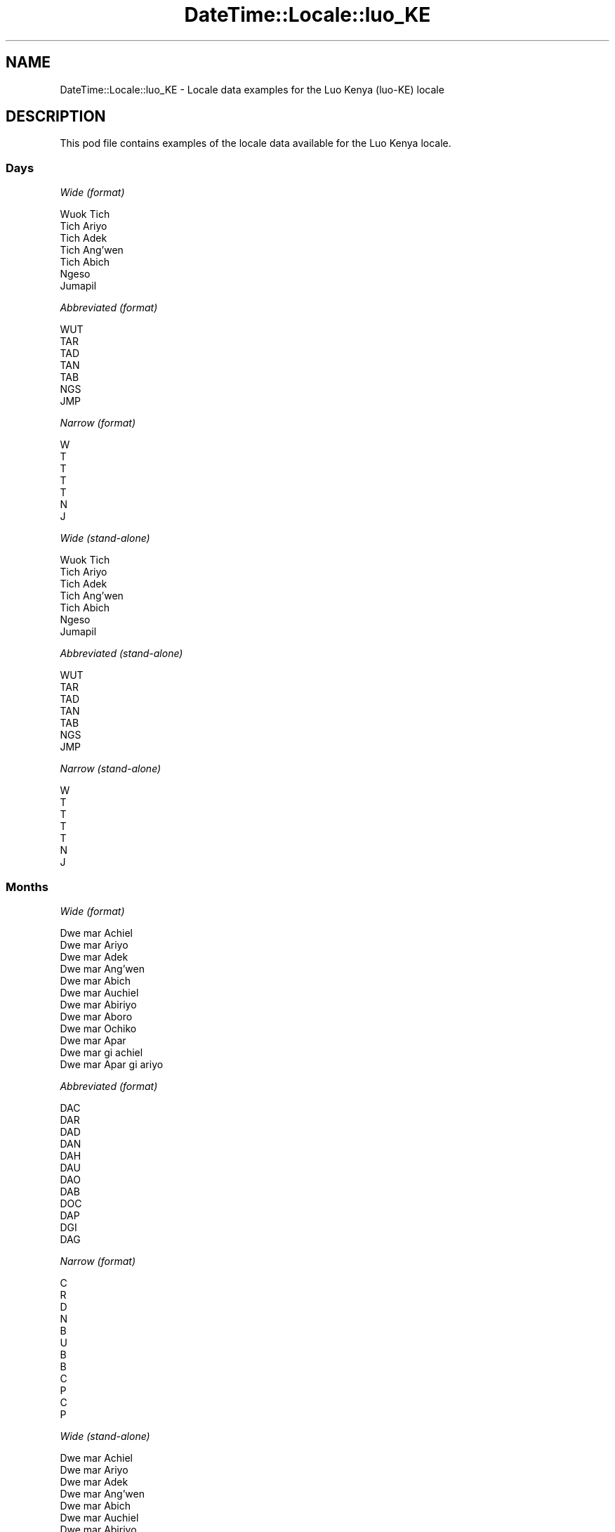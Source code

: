 .\" Automatically generated by Pod::Man 4.14 (Pod::Simple 3.42)
.\"
.\" Standard preamble:
.\" ========================================================================
.de Sp \" Vertical space (when we can't use .PP)
.if t .sp .5v
.if n .sp
..
.de Vb \" Begin verbatim text
.ft CW
.nf
.ne \\$1
..
.de Ve \" End verbatim text
.ft R
.fi
..
.\" Set up some character translations and predefined strings.  \*(-- will
.\" give an unbreakable dash, \*(PI will give pi, \*(L" will give a left
.\" double quote, and \*(R" will give a right double quote.  \*(C+ will
.\" give a nicer C++.  Capital omega is used to do unbreakable dashes and
.\" therefore won't be available.  \*(C` and \*(C' expand to `' in nroff,
.\" nothing in troff, for use with C<>.
.tr \(*W-
.ds C+ C\v'-.1v'\h'-1p'\s-2+\h'-1p'+\s0\v'.1v'\h'-1p'
.ie n \{\
.    ds -- \(*W-
.    ds PI pi
.    if (\n(.H=4u)&(1m=24u) .ds -- \(*W\h'-12u'\(*W\h'-12u'-\" diablo 10 pitch
.    if (\n(.H=4u)&(1m=20u) .ds -- \(*W\h'-12u'\(*W\h'-8u'-\"  diablo 12 pitch
.    ds L" ""
.    ds R" ""
.    ds C` ""
.    ds C' ""
'br\}
.el\{\
.    ds -- \|\(em\|
.    ds PI \(*p
.    ds L" ``
.    ds R" ''
.    ds C`
.    ds C'
'br\}
.\"
.\" Escape single quotes in literal strings from groff's Unicode transform.
.ie \n(.g .ds Aq \(aq
.el       .ds Aq '
.\"
.\" If the F register is >0, we'll generate index entries on stderr for
.\" titles (.TH), headers (.SH), subsections (.SS), items (.Ip), and index
.\" entries marked with X<> in POD.  Of course, you'll have to process the
.\" output yourself in some meaningful fashion.
.\"
.\" Avoid warning from groff about undefined register 'F'.
.de IX
..
.nr rF 0
.if \n(.g .if rF .nr rF 1
.if (\n(rF:(\n(.g==0)) \{\
.    if \nF \{\
.        de IX
.        tm Index:\\$1\t\\n%\t"\\$2"
..
.        if !\nF==2 \{\
.            nr % 0
.            nr F 2
.        \}
.    \}
.\}
.rr rF
.\" ========================================================================
.\"
.IX Title "DateTime::Locale::luo_KE 3"
.TH DateTime::Locale::luo_KE 3 "2019-10-09" "perl v5.34.0" "User Contributed Perl Documentation"
.\" For nroff, turn off justification.  Always turn off hyphenation; it makes
.\" way too many mistakes in technical documents.
.if n .ad l
.nh
.SH "NAME"
DateTime::Locale::luo_KE \- Locale data examples for the Luo Kenya (luo\-KE) locale
.SH "DESCRIPTION"
.IX Header "DESCRIPTION"
This pod file contains examples of the locale data available for the
Luo Kenya locale.
.SS "Days"
.IX Subsection "Days"
\fIWide (format)\fR
.IX Subsection "Wide (format)"
.PP
.Vb 7
\&  Wuok Tich
\&  Tich Ariyo
\&  Tich Adek
\&  Tich Ang’wen
\&  Tich Abich
\&  Ngeso
\&  Jumapil
.Ve
.PP
\fIAbbreviated (format)\fR
.IX Subsection "Abbreviated (format)"
.PP
.Vb 7
\&  WUT
\&  TAR
\&  TAD
\&  TAN
\&  TAB
\&  NGS
\&  JMP
.Ve
.PP
\fINarrow (format)\fR
.IX Subsection "Narrow (format)"
.PP
.Vb 7
\&  W
\&  T
\&  T
\&  T
\&  T
\&  N
\&  J
.Ve
.PP
\fIWide (stand-alone)\fR
.IX Subsection "Wide (stand-alone)"
.PP
.Vb 7
\&  Wuok Tich
\&  Tich Ariyo
\&  Tich Adek
\&  Tich Ang’wen
\&  Tich Abich
\&  Ngeso
\&  Jumapil
.Ve
.PP
\fIAbbreviated (stand-alone)\fR
.IX Subsection "Abbreviated (stand-alone)"
.PP
.Vb 7
\&  WUT
\&  TAR
\&  TAD
\&  TAN
\&  TAB
\&  NGS
\&  JMP
.Ve
.PP
\fINarrow (stand-alone)\fR
.IX Subsection "Narrow (stand-alone)"
.PP
.Vb 7
\&  W
\&  T
\&  T
\&  T
\&  T
\&  N
\&  J
.Ve
.SS "Months"
.IX Subsection "Months"
\fIWide (format)\fR
.IX Subsection "Wide (format)"
.PP
.Vb 12
\&  Dwe mar Achiel
\&  Dwe mar Ariyo
\&  Dwe mar Adek
\&  Dwe mar Ang’wen
\&  Dwe mar Abich
\&  Dwe mar Auchiel
\&  Dwe mar Abiriyo
\&  Dwe mar Aboro
\&  Dwe mar Ochiko
\&  Dwe mar Apar
\&  Dwe mar gi achiel
\&  Dwe mar Apar gi ariyo
.Ve
.PP
\fIAbbreviated (format)\fR
.IX Subsection "Abbreviated (format)"
.PP
.Vb 12
\&  DAC
\&  DAR
\&  DAD
\&  DAN
\&  DAH
\&  DAU
\&  DAO
\&  DAB
\&  DOC
\&  DAP
\&  DGI
\&  DAG
.Ve
.PP
\fINarrow (format)\fR
.IX Subsection "Narrow (format)"
.PP
.Vb 12
\&  C
\&  R
\&  D
\&  N
\&  B
\&  U
\&  B
\&  B
\&  C
\&  P
\&  C
\&  P
.Ve
.PP
\fIWide (stand-alone)\fR
.IX Subsection "Wide (stand-alone)"
.PP
.Vb 12
\&  Dwe mar Achiel
\&  Dwe mar Ariyo
\&  Dwe mar Adek
\&  Dwe mar Ang’wen
\&  Dwe mar Abich
\&  Dwe mar Auchiel
\&  Dwe mar Abiriyo
\&  Dwe mar Aboro
\&  Dwe mar Ochiko
\&  Dwe mar Apar
\&  Dwe mar gi achiel
\&  Dwe mar Apar gi ariyo
.Ve
.PP
\fIAbbreviated (stand-alone)\fR
.IX Subsection "Abbreviated (stand-alone)"
.PP
.Vb 12
\&  DAC
\&  DAR
\&  DAD
\&  DAN
\&  DAH
\&  DAU
\&  DAO
\&  DAB
\&  DOC
\&  DAP
\&  DGI
\&  DAG
.Ve
.PP
\fINarrow (stand-alone)\fR
.IX Subsection "Narrow (stand-alone)"
.PP
.Vb 12
\&  C
\&  R
\&  D
\&  N
\&  B
\&  U
\&  B
\&  B
\&  C
\&  P
\&  C
\&  P
.Ve
.SS "Quarters"
.IX Subsection "Quarters"
\fIWide (format)\fR
.IX Subsection "Wide (format)"
.PP
.Vb 4
\&  nus mar nus 1
\&  nus mar nus 2
\&  nus mar nus 3
\&  nus mar nus 4
.Ve
.PP
\fIAbbreviated (format)\fR
.IX Subsection "Abbreviated (format)"
.PP
.Vb 4
\&  NMN1
\&  NMN2
\&  NMN3
\&  NMN4
.Ve
.PP
\fINarrow (format)\fR
.IX Subsection "Narrow (format)"
.PP
.Vb 4
\&  1
\&  2
\&  3
\&  4
.Ve
.PP
\fIWide (stand-alone)\fR
.IX Subsection "Wide (stand-alone)"
.PP
.Vb 4
\&  nus mar nus 1
\&  nus mar nus 2
\&  nus mar nus 3
\&  nus mar nus 4
.Ve
.PP
\fIAbbreviated (stand-alone)\fR
.IX Subsection "Abbreviated (stand-alone)"
.PP
.Vb 4
\&  NMN1
\&  NMN2
\&  NMN3
\&  NMN4
.Ve
.PP
\fINarrow (stand-alone)\fR
.IX Subsection "Narrow (stand-alone)"
.PP
.Vb 4
\&  1
\&  2
\&  3
\&  4
.Ve
.SS "Eras"
.IX Subsection "Eras"
\fIWide (format)\fR
.IX Subsection "Wide (format)"
.PP
.Vb 2
\&  Kapok Kristo obiro
\&  Ka Kristo osebiro
.Ve
.PP
\fIAbbreviated (format)\fR
.IX Subsection "Abbreviated (format)"
.PP
.Vb 2
\&  BC
\&  AD
.Ve
.PP
\fINarrow (format)\fR
.IX Subsection "Narrow (format)"
.PP
.Vb 2
\&  BC
\&  AD
.Ve
.SS "Date Formats"
.IX Subsection "Date Formats"
\fIFull\fR
.IX Subsection "Full"
.PP
.Vb 3
\&   2008\-02\-05T18:30:30 = Tich Ariyo, 5 Dwe mar Ariyo 2008
\&   1995\-12\-22T09:05:02 = Tich Abich, 22 Dwe mar Apar gi ariyo 1995
\&  \-0010\-09\-15T04:44:23 = Ngeso, 15 Dwe mar Ochiko \-10
.Ve
.PP
\fILong\fR
.IX Subsection "Long"
.PP
.Vb 3
\&   2008\-02\-05T18:30:30 = 5 Dwe mar Ariyo 2008
\&   1995\-12\-22T09:05:02 = 22 Dwe mar Apar gi ariyo 1995
\&  \-0010\-09\-15T04:44:23 = 15 Dwe mar Ochiko \-10
.Ve
.PP
\fIMedium\fR
.IX Subsection "Medium"
.PP
.Vb 3
\&   2008\-02\-05T18:30:30 = 5 DAR 2008
\&   1995\-12\-22T09:05:02 = 22 DAG 1995
\&  \-0010\-09\-15T04:44:23 = 15 DOC \-10
.Ve
.PP
\fIShort\fR
.IX Subsection "Short"
.PP
.Vb 3
\&   2008\-02\-05T18:30:30 = 05/02/2008
\&   1995\-12\-22T09:05:02 = 22/12/1995
\&  \-0010\-09\-15T04:44:23 = 15/09/\-10
.Ve
.SS "Time Formats"
.IX Subsection "Time Formats"
\fIFull\fR
.IX Subsection "Full"
.PP
.Vb 3
\&   2008\-02\-05T18:30:30 = 18:30:30 UTC
\&   1995\-12\-22T09:05:02 = 09:05:02 UTC
\&  \-0010\-09\-15T04:44:23 = 04:44:23 UTC
.Ve
.PP
\fILong\fR
.IX Subsection "Long"
.PP
.Vb 3
\&   2008\-02\-05T18:30:30 = 18:30:30 UTC
\&   1995\-12\-22T09:05:02 = 09:05:02 UTC
\&  \-0010\-09\-15T04:44:23 = 04:44:23 UTC
.Ve
.PP
\fIMedium\fR
.IX Subsection "Medium"
.PP
.Vb 3
\&   2008\-02\-05T18:30:30 = 18:30:30
\&   1995\-12\-22T09:05:02 = 09:05:02
\&  \-0010\-09\-15T04:44:23 = 04:44:23
.Ve
.PP
\fIShort\fR
.IX Subsection "Short"
.PP
.Vb 3
\&   2008\-02\-05T18:30:30 = 18:30
\&   1995\-12\-22T09:05:02 = 09:05
\&  \-0010\-09\-15T04:44:23 = 04:44
.Ve
.SS "Datetime Formats"
.IX Subsection "Datetime Formats"
\fIFull\fR
.IX Subsection "Full"
.PP
.Vb 3
\&   2008\-02\-05T18:30:30 = Tich Ariyo, 5 Dwe mar Ariyo 2008 18:30:30 UTC
\&   1995\-12\-22T09:05:02 = Tich Abich, 22 Dwe mar Apar gi ariyo 1995 09:05:02 UTC
\&  \-0010\-09\-15T04:44:23 = Ngeso, 15 Dwe mar Ochiko \-10 04:44:23 UTC
.Ve
.PP
\fILong\fR
.IX Subsection "Long"
.PP
.Vb 3
\&   2008\-02\-05T18:30:30 = 5 Dwe mar Ariyo 2008 18:30:30 UTC
\&   1995\-12\-22T09:05:02 = 22 Dwe mar Apar gi ariyo 1995 09:05:02 UTC
\&  \-0010\-09\-15T04:44:23 = 15 Dwe mar Ochiko \-10 04:44:23 UTC
.Ve
.PP
\fIMedium\fR
.IX Subsection "Medium"
.PP
.Vb 3
\&   2008\-02\-05T18:30:30 = 5 DAR 2008 18:30:30
\&   1995\-12\-22T09:05:02 = 22 DAG 1995 09:05:02
\&  \-0010\-09\-15T04:44:23 = 15 DOC \-10 04:44:23
.Ve
.PP
\fIShort\fR
.IX Subsection "Short"
.PP
.Vb 3
\&   2008\-02\-05T18:30:30 = 05/02/2008 18:30
\&   1995\-12\-22T09:05:02 = 22/12/1995 09:05
\&  \-0010\-09\-15T04:44:23 = 15/09/\-10 04:44
.Ve
.SS "Available Formats"
.IX Subsection "Available Formats"
\fIBh (h B)\fR
.IX Subsection "Bh (h B)"
.PP
.Vb 3
\&   2008\-02\-05T18:30:30 = 6 B
\&   1995\-12\-22T09:05:02 = 9 B
\&  \-0010\-09\-15T04:44:23 = 4 B
.Ve
.PP
\fIBhm (h:mm B)\fR
.IX Subsection "Bhm (h:mm B)"
.PP
.Vb 3
\&   2008\-02\-05T18:30:30 = 6:30 B
\&   1995\-12\-22T09:05:02 = 9:05 B
\&  \-0010\-09\-15T04:44:23 = 4:44 B
.Ve
.PP
\fIBhms (h:mm:ss B)\fR
.IX Subsection "Bhms (h:mm:ss B)"
.PP
.Vb 3
\&   2008\-02\-05T18:30:30 = 6:30:30 B
\&   1995\-12\-22T09:05:02 = 9:05:02 B
\&  \-0010\-09\-15T04:44:23 = 4:44:23 B
.Ve
.PP
\fIE (ccc)\fR
.IX Subsection "E (ccc)"
.PP
.Vb 3
\&   2008\-02\-05T18:30:30 = TAR
\&   1995\-12\-22T09:05:02 = TAB
\&  \-0010\-09\-15T04:44:23 = NGS
.Ve
.PP
\fIEBhm (E h:mm B)\fR
.IX Subsection "EBhm (E h:mm B)"
.PP
.Vb 3
\&   2008\-02\-05T18:30:30 = TAR 6:30 B
\&   1995\-12\-22T09:05:02 = TAB 9:05 B
\&  \-0010\-09\-15T04:44:23 = NGS 4:44 B
.Ve
.PP
\fIEBhms (E h:mm:ss B)\fR
.IX Subsection "EBhms (E h:mm:ss B)"
.PP
.Vb 3
\&   2008\-02\-05T18:30:30 = TAR 6:30:30 B
\&   1995\-12\-22T09:05:02 = TAB 9:05:02 B
\&  \-0010\-09\-15T04:44:23 = NGS 4:44:23 B
.Ve
.PP
\fIEHm (E HH:mm)\fR
.IX Subsection "EHm (E HH:mm)"
.PP
.Vb 3
\&   2008\-02\-05T18:30:30 = TAR 18:30
\&   1995\-12\-22T09:05:02 = TAB 09:05
\&  \-0010\-09\-15T04:44:23 = NGS 04:44
.Ve
.PP
\fIEHms (E HH:mm:ss)\fR
.IX Subsection "EHms (E HH:mm:ss)"
.PP
.Vb 3
\&   2008\-02\-05T18:30:30 = TAR 18:30:30
\&   1995\-12\-22T09:05:02 = TAB 09:05:02
\&  \-0010\-09\-15T04:44:23 = NGS 04:44:23
.Ve
.PP
\fIEd (d, E)\fR
.IX Subsection "Ed (d, E)"
.PP
.Vb 3
\&   2008\-02\-05T18:30:30 = 5, TAR
\&   1995\-12\-22T09:05:02 = 22, TAB
\&  \-0010\-09\-15T04:44:23 = 15, NGS
.Ve
.PP
\fIEhm (E h:mm a)\fR
.IX Subsection "Ehm (E h:mm a)"
.PP
.Vb 3
\&   2008\-02\-05T18:30:30 = TAR 6:30 OT
\&   1995\-12\-22T09:05:02 = TAB 9:05 OD
\&  \-0010\-09\-15T04:44:23 = NGS 4:44 OD
.Ve
.PP
\fIEhms (E h:mm:ss a)\fR
.IX Subsection "Ehms (E h:mm:ss a)"
.PP
.Vb 3
\&   2008\-02\-05T18:30:30 = TAR 6:30:30 OT
\&   1995\-12\-22T09:05:02 = TAB 9:05:02 OD
\&  \-0010\-09\-15T04:44:23 = NGS 4:44:23 OD
.Ve
.PP
\fIGy (G y)\fR
.IX Subsection "Gy (G y)"
.PP
.Vb 3
\&   2008\-02\-05T18:30:30 = AD 2008
\&   1995\-12\-22T09:05:02 = AD 1995
\&  \-0010\-09\-15T04:44:23 = BC \-10
.Ve
.PP
\fIGyMMM (G y \s-1MMM\s0)\fR
.IX Subsection "GyMMM (G y MMM)"
.PP
.Vb 3
\&   2008\-02\-05T18:30:30 = AD 2008 DAR
\&   1995\-12\-22T09:05:02 = AD 1995 DAG
\&  \-0010\-09\-15T04:44:23 = BC \-10 DOC
.Ve
.PP
\fIGyMMMEd (G y \s-1MMM\s0 d, E)\fR
.IX Subsection "GyMMMEd (G y MMM d, E)"
.PP
.Vb 3
\&   2008\-02\-05T18:30:30 = AD 2008 DAR 5, TAR
\&   1995\-12\-22T09:05:02 = AD 1995 DAG 22, TAB
\&  \-0010\-09\-15T04:44:23 = BC \-10 DOC 15, NGS
.Ve
.PP
\fIGyMMMd (G y \s-1MMM\s0 d)\fR
.IX Subsection "GyMMMd (G y MMM d)"
.PP
.Vb 3
\&   2008\-02\-05T18:30:30 = AD 2008 DAR 5
\&   1995\-12\-22T09:05:02 = AD 1995 DAG 22
\&  \-0010\-09\-15T04:44:23 = BC \-10 DOC 15
.Ve
.PP
\fIH (\s-1HH\s0)\fR
.IX Subsection "H (HH)"
.PP
.Vb 3
\&   2008\-02\-05T18:30:30 = 18
\&   1995\-12\-22T09:05:02 = 09
\&  \-0010\-09\-15T04:44:23 = 04
.Ve
.PP
\fIHm (HH:mm)\fR
.IX Subsection "Hm (HH:mm)"
.PP
.Vb 3
\&   2008\-02\-05T18:30:30 = 18:30
\&   1995\-12\-22T09:05:02 = 09:05
\&  \-0010\-09\-15T04:44:23 = 04:44
.Ve
.PP
\fIHms (HH:mm:ss)\fR
.IX Subsection "Hms (HH:mm:ss)"
.PP
.Vb 3
\&   2008\-02\-05T18:30:30 = 18:30:30
\&   1995\-12\-22T09:05:02 = 09:05:02
\&  \-0010\-09\-15T04:44:23 = 04:44:23
.Ve
.PP
\fIHmsv (HH:mm:ss v)\fR
.IX Subsection "Hmsv (HH:mm:ss v)"
.PP
.Vb 3
\&   2008\-02\-05T18:30:30 = 18:30:30 UTC
\&   1995\-12\-22T09:05:02 = 09:05:02 UTC
\&  \-0010\-09\-15T04:44:23 = 04:44:23 UTC
.Ve
.PP
\fIHmv (HH:mm v)\fR
.IX Subsection "Hmv (HH:mm v)"
.PP
.Vb 3
\&   2008\-02\-05T18:30:30 = 18:30 UTC
\&   1995\-12\-22T09:05:02 = 09:05 UTC
\&  \-0010\-09\-15T04:44:23 = 04:44 UTC
.Ve
.PP
\fIM (L)\fR
.IX Subsection "M (L)"
.PP
.Vb 3
\&   2008\-02\-05T18:30:30 = 2
\&   1995\-12\-22T09:05:02 = 12
\&  \-0010\-09\-15T04:44:23 = 9
.Ve
.PP
\fIMEd (E, M/d)\fR
.IX Subsection "MEd (E, M/d)"
.PP
.Vb 3
\&   2008\-02\-05T18:30:30 = TAR, 2/5
\&   1995\-12\-22T09:05:02 = TAB, 12/22
\&  \-0010\-09\-15T04:44:23 = NGS, 9/15
.Ve
.PP
\fI\s-1MMM\s0 (\s-1LLL\s0)\fR
.IX Subsection "MMM (LLL)"
.PP
.Vb 3
\&   2008\-02\-05T18:30:30 = DAR
\&   1995\-12\-22T09:05:02 = DAG
\&  \-0010\-09\-15T04:44:23 = DOC
.Ve
.PP
\fIMMMEd (E, \s-1MMM\s0 d)\fR
.IX Subsection "MMMEd (E, MMM d)"
.PP
.Vb 3
\&   2008\-02\-05T18:30:30 = TAR, DAR 5
\&   1995\-12\-22T09:05:02 = TAB, DAG 22
\&  \-0010\-09\-15T04:44:23 = NGS, DOC 15
.Ve
.PP
\fIMMMMEd (E, \s-1MMMM\s0 d)\fR
.IX Subsection "MMMMEd (E, MMMM d)"
.PP
.Vb 3
\&   2008\-02\-05T18:30:30 = TAR, Dwe mar Ariyo 5
\&   1995\-12\-22T09:05:02 = TAB, Dwe mar Apar gi ariyo 22
\&  \-0010\-09\-15T04:44:23 = NGS, Dwe mar Ochiko 15
.Ve
.PP
\fIMMMMW-count-other ('week' W 'of' \s-1MMMM\s0)\fR
.IX Subsection "MMMMW-count-other ('week' W 'of' MMMM)"
.PP
.Vb 3
\&   2008\-02\-05T18:30:30 = week 1 of Dwe mar Ariyo
\&   1995\-12\-22T09:05:02 = week 3 of Dwe mar Apar gi ariyo
\&  \-0010\-09\-15T04:44:23 = week 2 of Dwe mar Ochiko
.Ve
.PP
\fIMMMMd (\s-1MMMM\s0 d)\fR
.IX Subsection "MMMMd (MMMM d)"
.PP
.Vb 3
\&   2008\-02\-05T18:30:30 = Dwe mar Ariyo 5
\&   1995\-12\-22T09:05:02 = Dwe mar Apar gi ariyo 22
\&  \-0010\-09\-15T04:44:23 = Dwe mar Ochiko 15
.Ve
.PP
\fIMMMd (\s-1MMM\s0 d)\fR
.IX Subsection "MMMd (MMM d)"
.PP
.Vb 3
\&   2008\-02\-05T18:30:30 = DAR 5
\&   1995\-12\-22T09:05:02 = DAG 22
\&  \-0010\-09\-15T04:44:23 = DOC 15
.Ve
.PP
\fIMd (M/d)\fR
.IX Subsection "Md (M/d)"
.PP
.Vb 3
\&   2008\-02\-05T18:30:30 = 2/5
\&   1995\-12\-22T09:05:02 = 12/22
\&  \-0010\-09\-15T04:44:23 = 9/15
.Ve
.PP
\fId (d)\fR
.IX Subsection "d (d)"
.PP
.Vb 3
\&   2008\-02\-05T18:30:30 = 5
\&   1995\-12\-22T09:05:02 = 22
\&  \-0010\-09\-15T04:44:23 = 15
.Ve
.PP
\fIh (h a)\fR
.IX Subsection "h (h a)"
.PP
.Vb 3
\&   2008\-02\-05T18:30:30 = 6 OT
\&   1995\-12\-22T09:05:02 = 9 OD
\&  \-0010\-09\-15T04:44:23 = 4 OD
.Ve
.PP
\fIhm (h:mm a)\fR
.IX Subsection "hm (h:mm a)"
.PP
.Vb 3
\&   2008\-02\-05T18:30:30 = 6:30 OT
\&   1995\-12\-22T09:05:02 = 9:05 OD
\&  \-0010\-09\-15T04:44:23 = 4:44 OD
.Ve
.PP
\fIhms (h:mm:ss a)\fR
.IX Subsection "hms (h:mm:ss a)"
.PP
.Vb 3
\&   2008\-02\-05T18:30:30 = 6:30:30 OT
\&   1995\-12\-22T09:05:02 = 9:05:02 OD
\&  \-0010\-09\-15T04:44:23 = 4:44:23 OD
.Ve
.PP
\fIhmsv (h:mm:ss a v)\fR
.IX Subsection "hmsv (h:mm:ss a v)"
.PP
.Vb 3
\&   2008\-02\-05T18:30:30 = 6:30:30 OT UTC
\&   1995\-12\-22T09:05:02 = 9:05:02 OD UTC
\&  \-0010\-09\-15T04:44:23 = 4:44:23 OD UTC
.Ve
.PP
\fIhmv (h:mm a v)\fR
.IX Subsection "hmv (h:mm a v)"
.PP
.Vb 3
\&   2008\-02\-05T18:30:30 = 6:30 OT UTC
\&   1995\-12\-22T09:05:02 = 9:05 OD UTC
\&  \-0010\-09\-15T04:44:23 = 4:44 OD UTC
.Ve
.PP
\fIms (mm:ss)\fR
.IX Subsection "ms (mm:ss)"
.PP
.Vb 3
\&   2008\-02\-05T18:30:30 = 30:30
\&   1995\-12\-22T09:05:02 = 05:02
\&  \-0010\-09\-15T04:44:23 = 44:23
.Ve
.PP
\fIy (y)\fR
.IX Subsection "y (y)"
.PP
.Vb 3
\&   2008\-02\-05T18:30:30 = 2008
\&   1995\-12\-22T09:05:02 = 1995
\&  \-0010\-09\-15T04:44:23 = \-10
.Ve
.PP
\fIyM (M/y)\fR
.IX Subsection "yM (M/y)"
.PP
.Vb 3
\&   2008\-02\-05T18:30:30 = 2/2008
\&   1995\-12\-22T09:05:02 = 12/1995
\&  \-0010\-09\-15T04:44:23 = 9/\-10
.Ve
.PP
\fIyMEd (E, M/d/y)\fR
.IX Subsection "yMEd (E, M/d/y)"
.PP
.Vb 3
\&   2008\-02\-05T18:30:30 = TAR, 2/5/2008
\&   1995\-12\-22T09:05:02 = TAB, 12/22/1995
\&  \-0010\-09\-15T04:44:23 = NGS, 9/15/\-10
.Ve
.PP
\fIyMMM (\s-1MMM\s0 y)\fR
.IX Subsection "yMMM (MMM y)"
.PP
.Vb 3
\&   2008\-02\-05T18:30:30 = DAR 2008
\&   1995\-12\-22T09:05:02 = DAG 1995
\&  \-0010\-09\-15T04:44:23 = DOC \-10
.Ve
.PP
\fIyMMMEd (E, \s-1MMM\s0 d, y)\fR
.IX Subsection "yMMMEd (E, MMM d, y)"
.PP
.Vb 3
\&   2008\-02\-05T18:30:30 = TAR, DAR 5, 2008
\&   1995\-12\-22T09:05:02 = TAB, DAG 22, 1995
\&  \-0010\-09\-15T04:44:23 = NGS, DOC 15, \-10
.Ve
.PP
\fIyMMMM (\s-1MMMM\s0 y)\fR
.IX Subsection "yMMMM (MMMM y)"
.PP
.Vb 3
\&   2008\-02\-05T18:30:30 = Dwe mar Ariyo 2008
\&   1995\-12\-22T09:05:02 = Dwe mar Apar gi ariyo 1995
\&  \-0010\-09\-15T04:44:23 = Dwe mar Ochiko \-10
.Ve
.PP
\fIyMMMd (y \s-1MMM\s0 d)\fR
.IX Subsection "yMMMd (y MMM d)"
.PP
.Vb 3
\&   2008\-02\-05T18:30:30 = 2008 DAR 5
\&   1995\-12\-22T09:05:02 = 1995 DAG 22
\&  \-0010\-09\-15T04:44:23 = \-10 DOC 15
.Ve
.PP
\fIyMd (y\-MM-dd)\fR
.IX Subsection "yMd (y-MM-dd)"
.PP
.Vb 3
\&   2008\-02\-05T18:30:30 = 2008\-02\-05
\&   1995\-12\-22T09:05:02 = 1995\-12\-22
\&  \-0010\-09\-15T04:44:23 = \-10\-09\-15
.Ve
.PP
\fIyQQQ (\s-1QQQ\s0 y)\fR
.IX Subsection "yQQQ (QQQ y)"
.PP
.Vb 3
\&   2008\-02\-05T18:30:30 = NMN1 2008
\&   1995\-12\-22T09:05:02 = NMN4 1995
\&  \-0010\-09\-15T04:44:23 = NMN3 \-10
.Ve
.PP
\fIyQQQQ (\s-1QQQQ\s0 y)\fR
.IX Subsection "yQQQQ (QQQQ y)"
.PP
.Vb 3
\&   2008\-02\-05T18:30:30 = nus mar nus 1 2008
\&   1995\-12\-22T09:05:02 = nus mar nus 4 1995
\&  \-0010\-09\-15T04:44:23 = nus mar nus 3 \-10
.Ve
.PP
\fIyw-count-other ('week' w 'of' Y)\fR
.IX Subsection "yw-count-other ('week' w 'of' Y)"
.PP
.Vb 3
\&   2008\-02\-05T18:30:30 = week 6 of 2008
\&   1995\-12\-22T09:05:02 = week 51 of 1995
\&  \-0010\-09\-15T04:44:23 = week 37 of \-10
.Ve
.SS "Miscellaneous"
.IX Subsection "Miscellaneous"
\fIPrefers 24 hour time?\fR
.IX Subsection "Prefers 24 hour time?"
.PP
Yes
.PP
\fILocal first day of the week\fR
.IX Subsection "Local first day of the week"
.PP
7 (Jumapil)
.SH "SUPPORT"
.IX Header "SUPPORT"
See DateTime::Locale.

